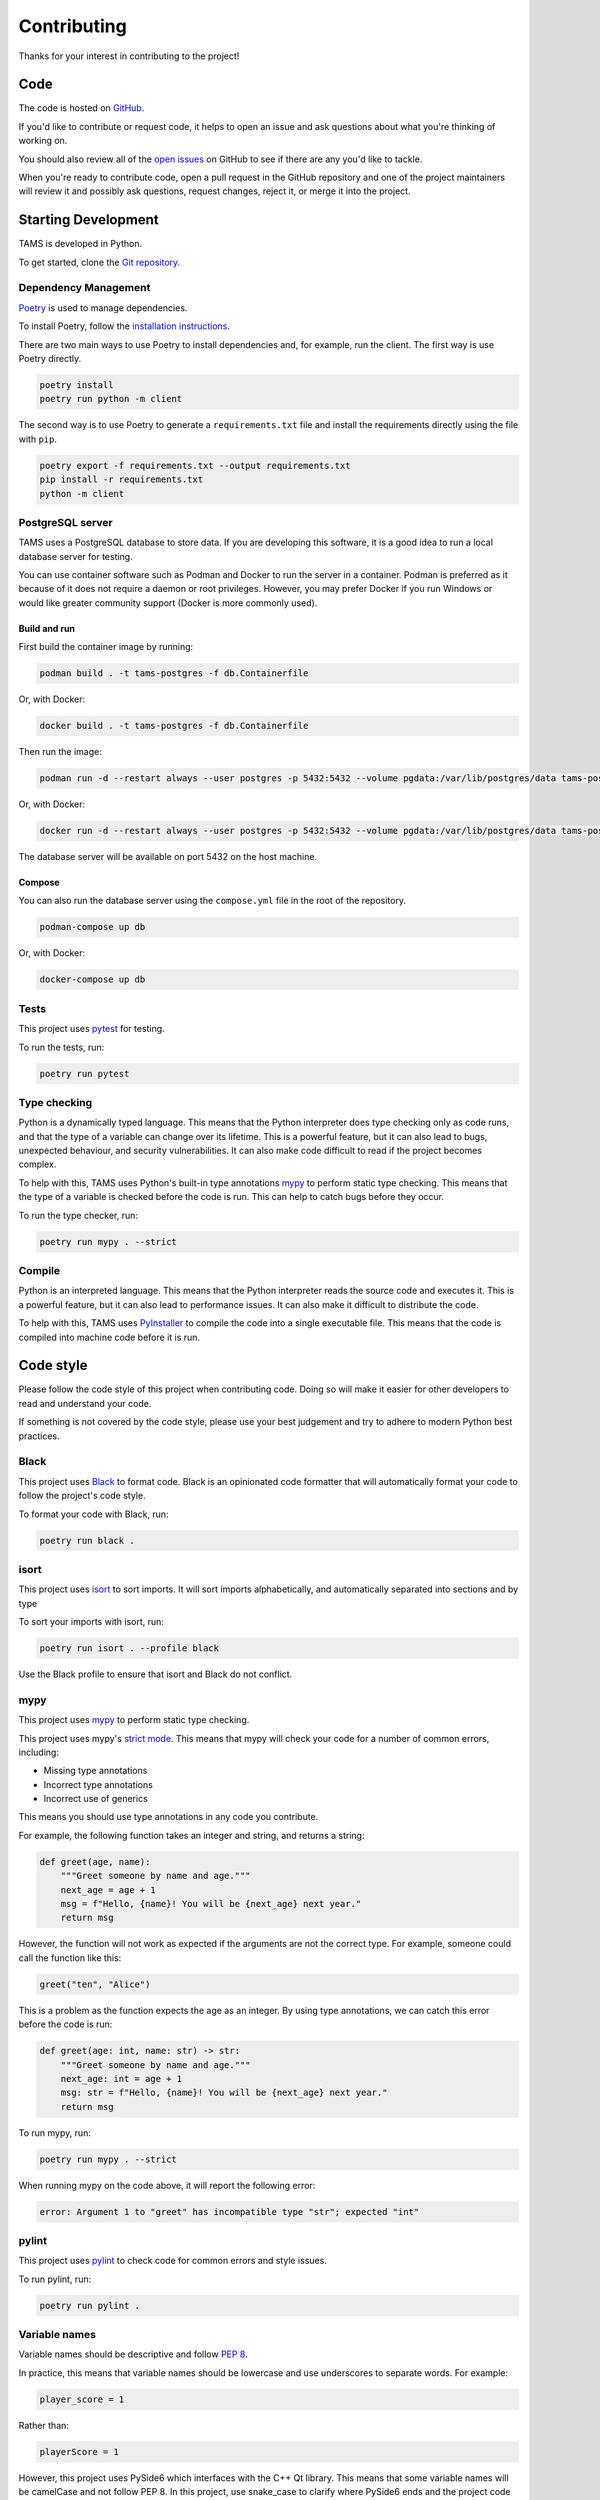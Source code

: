 Contributing
============

Thanks for your interest in contributing to the project!

Code
----

The code is hosted on `GitHub <https://github.com/UoM-NXCT/TAMS>`_.

If you'd like to contribute or request code, it helps to open an issue and ask questions about what you're thinking of working on.

You should also review all of the `open issues <https://github.com/UoM-NXCT/TAMS/issues>`_ on GitHub to see if there are any you'd like to tackle.

When you're ready to contribute code, open a pull request in the GitHub repository and one of the project maintainers will review it and possibly ask questions, request changes, reject it, or merge it into the project.

Starting Development
--------------------

TAMS is developed in Python.

To get started, clone the `Git repository <https://github.com/Uom-NXCT/TAMS/>`_.

Dependency Management
^^^^^^^^^^^^^^^^^^^^^

`Poetry <https://python-poetry.org/>`_ is used to manage dependencies.

To install Poetry, follow the `installation instructions <https://python-poetry.org/docs/#installation>`_.

There are two main ways to use Poetry to install dependencies and, for example, run the client. The first way is use Poetry directly.

.. code-block:: bash

    poetry install
    poetry run python -m client

The second way is to use Poetry to generate a ``requirements.txt`` file and install the requirements directly using the file with ``pip``.

.. code-block:: bash

    poetry export -f requirements.txt --output requirements.txt
    pip install -r requirements.txt
    python -m client

PostgreSQL server
^^^^^^^^^^^^^^^^^

TAMS uses a PostgreSQL database to store data. If you are developing this software, it is a good idea to run a local database server for testing.

You can use container software such as Podman and Docker to run the server in a container. Podman is preferred as it because of it does not require a daemon or root privileges. However, you may prefer Docker if you run Windows or would like greater community support (Docker is more commonly used).

Build and run
"""""""""""""

First build the container image by running:

.. code-block:: bash

    podman build . -t tams-postgres -f db.Containerfile

Or, with Docker:

.. code-block:: bash

    docker build . -t tams-postgres -f db.Containerfile

Then run the image:

.. code-block:: bash

    podman run -d --restart always --user postgres -p 5432:5432 --volume pgdata:/var/lib/postgres/data tams-postgres

Or, with Docker:

.. code-block:: bash

    docker run -d --restart always --user postgres -p 5432:5432 --volume pgdata:/var/lib/postgres/data tams-postgres

The database server will be available on port 5432 on the host machine.

Compose
"""""""

You can also run the database server using the ``compose.yml`` file in the root of the repository.

.. code-block:: bash

    podman-compose up db

Or, with Docker:

.. code-block:: bash

    docker-compose up db

Tests
^^^^^

This project uses `pytest <https://docs.pytest.org/en/stable/>`_ for testing.

To run the tests, run:

.. code-block:: bash

    poetry run pytest

Type checking
^^^^^^^^^^^^^

Python is a dynamically typed language. This means that the Python interpreter does type checking only as code runs, and that the type of a variable can change over its lifetime. This is a powerful feature, but it can also lead to bugs, unexpected behaviour, and security vulnerabilities. It can also make code difficult to read if the project becomes complex.

To help with this, TAMS uses Python's built-in type annotations `mypy <http://mypy-lang.org/>`_ to perform static type checking. This means that the type of a variable is checked before the code is run. This can help to catch bugs before they occur.

To run the type checker, run:

.. code-block:: bash

    poetry run mypy . --strict

Compile
^^^^^^^

Python is an interpreted language. This means that the Python interpreter reads the source code and executes it. This is a powerful feature, but it can also lead to performance issues. It can also make it difficult to distribute the code.

To help with this, TAMS uses `PyInstaller <https://www.pyinstaller.org/>`_ to compile the code into a single executable file. This means that the code is compiled into machine code before it is run.

Code style
----------

Please follow the code style of this project when contributing code. Doing so will make it easier for other developers to read and understand your code.

If something is not covered by the code style, please use your best judgement and try to adhere to modern Python best practices.

Black
^^^^^

This project uses `Black <https://black.readthedocs.io/en/stable/>`_ to format code. Black is an opinionated code formatter that will automatically format your code to follow the project's code style.

To format your code with Black, run:

.. code-block:: bash

    poetry run black .

isort
^^^^^

This project uses `isort <https://pycqa.github.io/isort/>`_ to sort imports. It will sort imports alphabetically, and automatically separated into sections and by type

To sort your imports with isort, run:

.. code-block:: bash

    poetry run isort . --profile black

Use the Black profile to ensure that isort and Black do not conflict.

mypy
^^^^

This project uses `mypy <http://mypy-lang.org/>`_ to perform static type checking.

This project uses mypy's `strict mode <http://mypy-lang.org/docs/strict.html>`_. This means that mypy will check your code for a number of common errors, including:

-   Missing type annotations
-   Incorrect type annotations
-   Incorrect use of generics

This means you should use type annotations in any code you contribute.

For example, the following function takes an integer and string, and returns a string:

.. code-block:: python

    def greet(age, name):
        """Greet someone by name and age."""
        next_age = age + 1
        msg = f"Hello, {name}! You will be {next_age} next year."
        return msg

However, the function will not work as expected if the arguments are not the correct type. For example, someone could call the function like this:

.. code-block:: python

    greet("ten", "Alice")

This is a problem as the function expects the age as an integer. By using type annotations, we can catch this error before the code is run:

.. code-block:: python

    def greet(age: int, name: str) -> str:
        """Greet someone by name and age."""
        next_age: int = age + 1
        msg: str = f"Hello, {name}! You will be {next_age} next year."
        return msg

To run mypy, run:

.. code-block:: bash

    poetry run mypy . --strict

When running mypy on the code above, it will report the following error:

.. code-block:: bash

    error: Argument 1 to "greet" has incompatible type "str"; expected "int"

pylint
^^^^^^

This project uses `pylint <https://pylint.pycqa.org/en/latest/>`_ to check code for common errors and style issues.

To run pylint, run:

.. code-block:: bash

    poetry run pylint .

Variable names
^^^^^^^^^^^^^^

Variable names should be descriptive and follow `PEP 8 <https://www.python.org/dev/peps/pep-0008/#naming-conventions>`_.

In practice, this means that variable names should be lowercase and use underscores to separate words. For example:

.. code-block:: python

    player_score = 1

Rather than:

.. code-block:: python

    playerScore = 1

However, this project uses PySide6 which interfaces with the C++ Qt library. This means that some variable names will be camelCase and not follow PEP 8. In this project, use snake_case to clarify where PySide6 ends and the project code begins.
